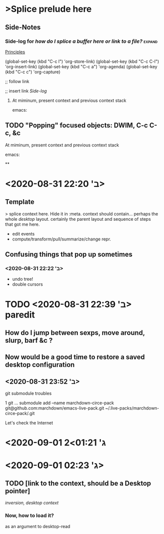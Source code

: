 * >Splice prelude here
** Side-Notes
*** Side-log for /how do I splice a buffer here or link to a file?/ :expand:
[[org://~/zibaldone-Fall2020.org/Principles][Principles]]

(global-set-key (kbd "C-c l") 'org-store-link)
(global-set-key (kbd "C-c C-l") 'org-insert-link)
(global-set-key (kbd "C-c a") 'org-agenda)
(global-set-key (kbd "C-c c") 'org-capture)

;; follow link

;; insert link
[[*Side-log for /how do I splice a buffer here or link to a file?/][Side-log]]

***** At miminum, present context and previous context stack
      emacs:

** TODO "Popping" focused objects: DWIM, C-c C-c, &c

***** At miminum, present context and previous context stack
      emacs:






**

* <2020-08-31 ב' 22:20>

** Template
   > splice context here. Hide it in :meta.
   context should contain... perhaps the whole /desktop/ layout.
   certainly the parent layout and sequence of steps that got me here.
   - edit events
   - compute/transform/pull/summarize/change repr.

** Confusing things that pop up sometimes

*** <2020-08-31 ב' 22:22>

 - undo tree!
 - double cursors

* TODO <2020-08-31 ב' 22:39> paredit

** How do I jump between sexps, move around, slurp, barf &c ?

** Now would be a good time to restore a saved desktop configuration

** <2020-08-31 ב' 23:52>
git submodule troubles

  1 git … submodule add --name marchdown-circe-pack git@github.com:marchdown/emacs-live-pack.git ~/.live-packs/marchdown-circe-pack/.git

Let's check the Internet

* <2020-09-01 ג' 01:21>2

* <2020-09-01 ג' 02:23>

** TODO [link to the context, should be a Desktop pointer]
[[file+emacs:./emacs.desktop.org.inversion.example1][inversion, desktop context]]

*** Now, how to load it?
as an argument to desktop-read

